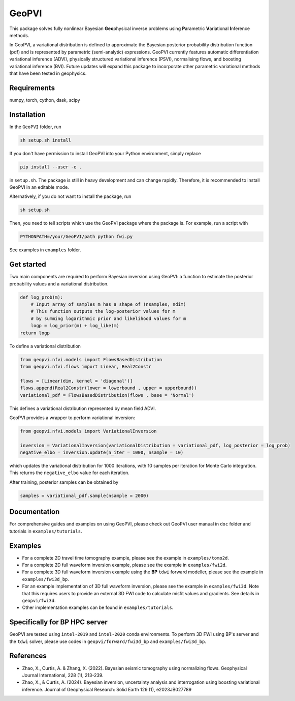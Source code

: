 #####################################################################
GeoPVI
#####################################################################

This package solves fully nonlinear Bayesian **Geo**\ physical inverse problems using **P**\ arametric **V**\ ariational **I**\ nference methods.

In GeoPVI, a variational distribution is defined to approximate the Bayesian posterior probability distribution function (pdf) and is represented
by parametric (semi-analytic) expressions. GeoPVI currently features automatic differentiation variational inference (ADVI), 
physically structured variational inference (PSVI), normalising flows, and boosting variational inference (BVI). 
Future updates will expand this package to incorporate other parametric variational methods that have been tested in geophysics. 


Requirements
--------------
numpy, torch, cython, dask, scipy


Installation
------------

In the ``GeoPVI`` folder, run

.. code-block:: sh

    sh setup.sh install

If you don't have permission to install GeoPVI into your Python environment, simply replace 

.. code-block:: sh

    pip install --user -e .

in ``setup.sh``. The package is still in heavy development and can change rapidly. Therefore, it is recommended to install GeoPVI in an editable mode. 

Alternatively, if you do not want to install the package, run

.. code-block:: sh

    sh setup.sh

Then, you need to tell scripts which use the GeoPVI package where the package is. For example, run a script with

.. code-block:: python

    PYTHONPATH=/your/GeoPVI/path python fwi.py

See examples in ``examples`` folder. 


Get started
---------------------
Two main components are required to perform Bayesian inversion using GeoPVI: 
a function to estimate the posterior probability values and a variational distribution.

.. code-block:: python
    
    def log_prob(m):
        # Input array of samples m has a shape of (nsamples, ndim)
        # This function outputs the log-posterior values for m
        # by summing logarithmic prior and likelihood values for m
        logp = log_prior(m) + log_like(m)
    return logp

To define a variational distribution

.. code-block:: python

    from geopvi.nfvi.models import FlowsBasedDistribution
    from geopvi.nfvi.flows import Linear, Real2Constr

    flows = [Linear(dim, kernel = 'diagonal')]
    flows.append(Real2Constr(lower = lowerbound , upper = upperbound))
    variational_pdf = FlowsBasedDistribution(flows , base = 'Normal')

This defines a variational distribution represented by mean field ADVI.

GeoPVI provides a wrapper to perform variational inversion:

.. code-block:: python

    from geopvi.nfvi.models import VariationalInversion

    inversion = VariationalInversion(variationalDistribution = variational_pdf, log_posterior = log_prob)
    negative_elbo = inversion.update(n_iter = 1000, nsample = 10)

which updates the variational distribution for 1000 iterations, with 10 samples per iteration for Monte Carlo integration.
This returns the ``negative_elbo`` value for each iteration. 

After training, posterior samples can be obtained by

.. code-block:: python

    samples = variational_pdf.sample(nsample = 2000)


Documentation
---------------
For comprehensive guides and examples on using GeoPVI, please check out GeoPVI user manual in ``doc`` folder and tutorials in ``examples/tutorials``.


Examples
---------
- For a complete 2D travel time tomography example, please see the example in ``examples/tomo2d``. 
- For a complete 2D full waveform inversion example, please see the example in ``examples/fwi2d``. 
- For a complete 3D full waveform inversion example using the **BP** ``tdwi`` forward modeller, please see the example in ``examples/fwi3d_bp``.
- For an example implementation of 3D full waveform inversion, please see the example in ``examples/fwi3d``. Note
  that this requires users to provide an external 3D FWI code to calculate misfit values and gradients. See details
  in ``geopvi/fwi3d``.
- Other implementation examples can be found in ``examples/tutorials``.


Specifically for BP HPC server
-------------------------------
GeoPVI are tested using ``intel-2019`` and ``intel-2020`` conda environments.
To perform 3D FWI using BP's server and the ``tdwi`` solver, please use codes in ``geopvi/forward/fwi3d_bp`` and ``examples/fwi3d_bp``.


References
----------
- Zhao, X., Curtis, A. & Zhang, X. (2022). Bayesian seismic tomography using normalizing flows. Geophysical Journal International, 228 (1), 213-239.
- Zhao, X., & Curtis, A. (2024). Bayesian inversion, uncertainty analysis and interrogation using boosting variational inference. Journal of Geophysical Research: Solid Earth 129 (1), e2023JB027789